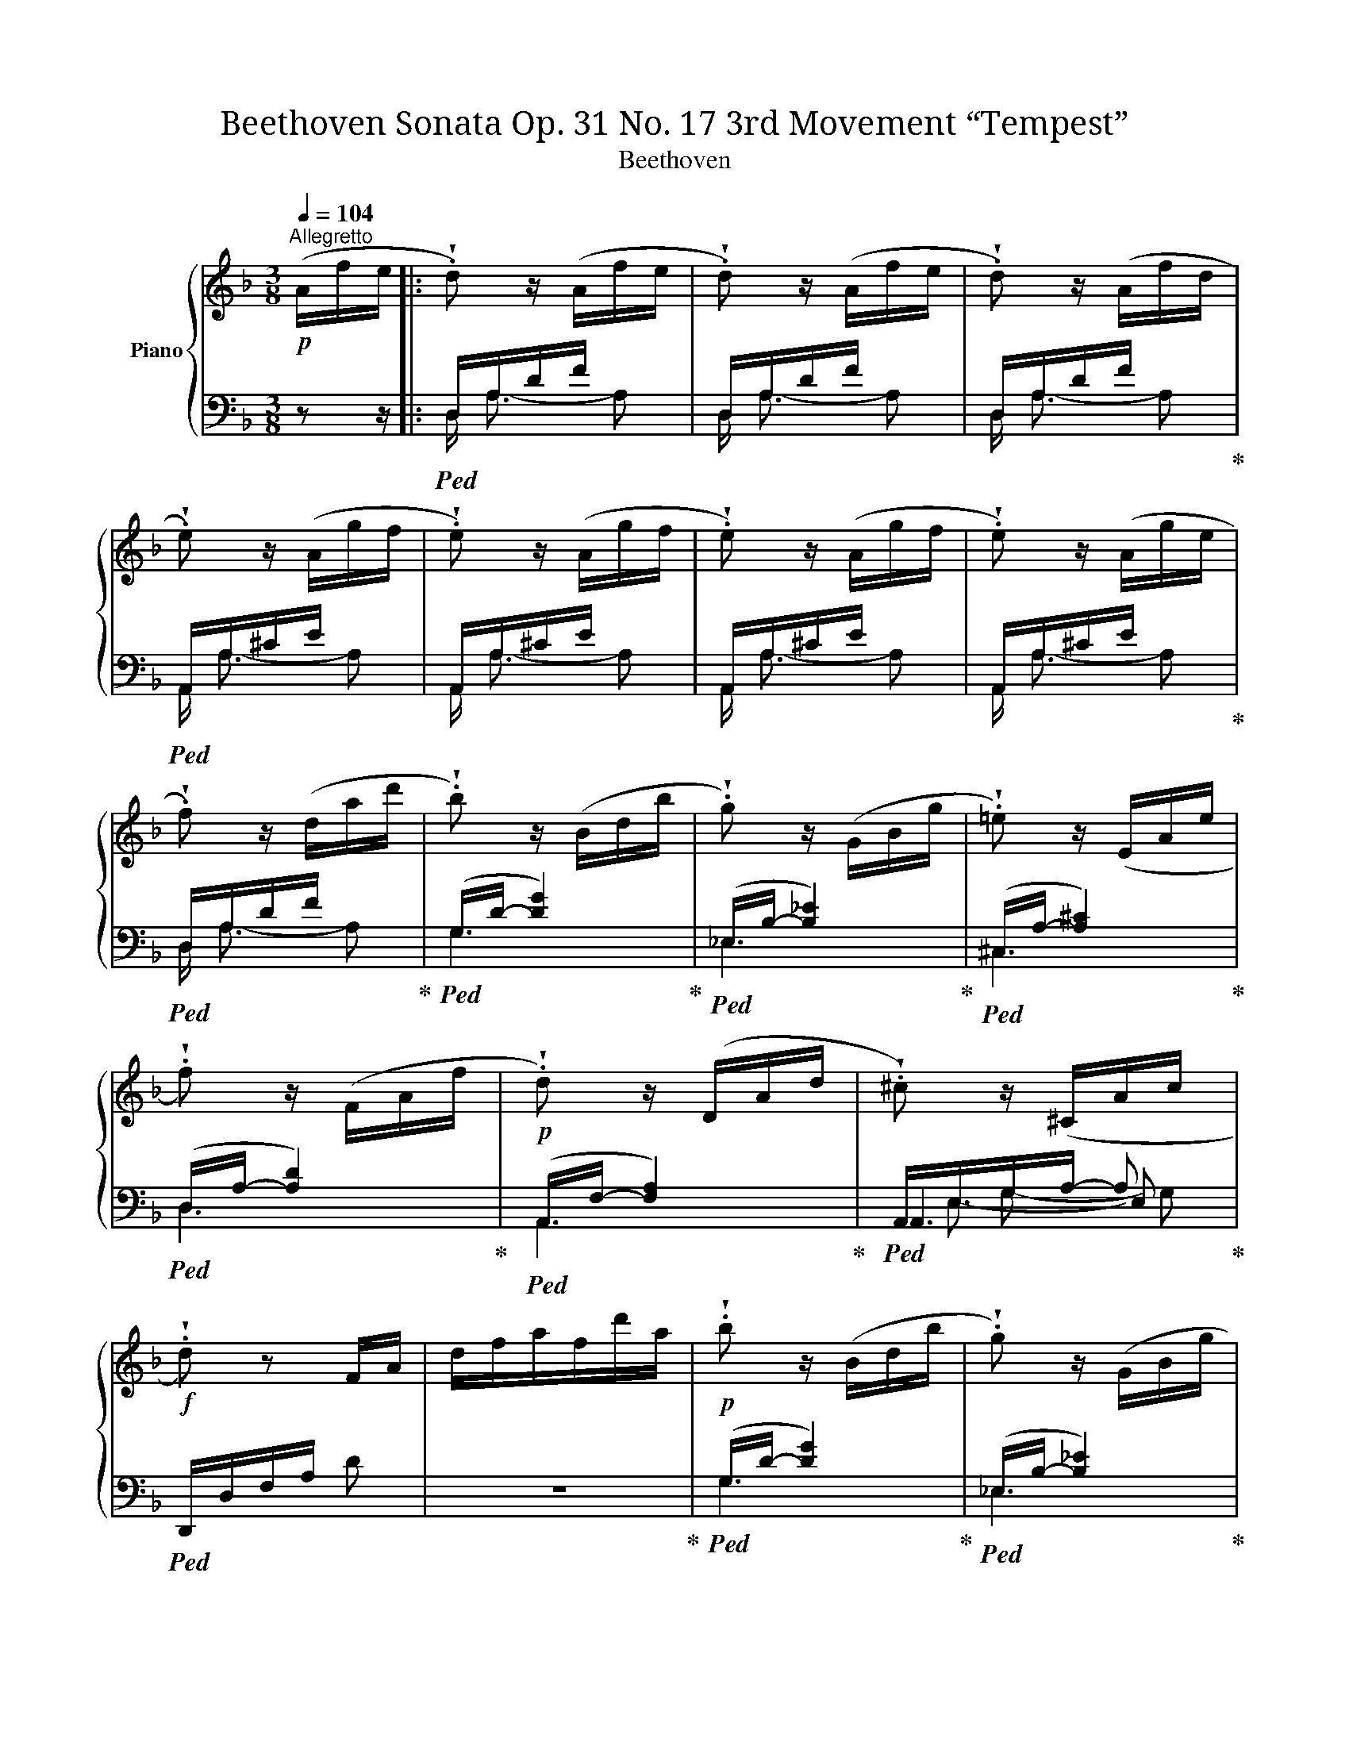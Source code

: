 X:1
T:Beethoven Sonata Op. 31 No. 17 3rd Movement “Tempest” 
T:Beethoven 
%%score { ( 1 6 ) | ( 2 3 4 5 ) }
L:1/8
Q:1/4=104
M:3/8
K:F
V:1 treble nm="Piano"
V:6 treble 
V:2 bass 
V:3 bass 
V:4 bass 
V:5 bass 
V:1
!p!"^Allegretto" (A/f/e/ |: !wedge!.d) z/ (A/f/e/ | !wedge!.d) z/ (A/f/e/ | !wedge!.d) z/ (A/f/d/ | %4
 !wedge!.e) z/ (A/g/f/ | !wedge!.e) z/ (A/g/f/ | !wedge!.e) z/ (A/g/f/ | !wedge!.e) z/ (A/g/e/ | %8
 !wedge!.f) z/ (d/a/d'/ | !wedge!.b) z/ (B/d/b/ | !wedge!.g) z/ (G/B/g/ | !wedge!.=e) z/ (E/A/e/ | %12
 !wedge!.f) z/ (F/A/f/ |!p! !wedge!.d) z/ (D/A/d/ | !wedge!.^c) z/ (^C/A/c/ | %15
!f! !wedge!.d) z F/A/ | d/f/a/f/d'/a/ |!p! !wedge!.b z/ (B/d/b/ | !wedge!.g) z/ (G/B/g/ | %19
 !wedge!.=e) z/ (E/A/e/ | !wedge!.f) z/ (F/A/f/ |!p! !wedge!.d) z/ (D/A/d/ | %22
 !wedge!.^c) z/ (^C/A/c/ |!f! !wedge!.d/) z/4 A/4 (a2 |!>(! ^g/=g/^f/=f/e/!>)!_e/ | %25
!p! !wedge!.d) z/ (D/A/d/ | !wedge!.^c) z/ (^C/A/c/ |!f! !wedge!.d/) z/4 d/4 (d'2 | %28
!>(! ^c'/=c'/=b/_b/a/!>)!^g/ |!p! !wedge!.a) z/ (D/A/d/ | !wedge!.^c) z/!f! (c/a/^c'/ | %31
 !wedge!.d'/)[I:staff +1] (D,/F,/A,/ !wedge!.D) |[I:staff -1] x3 | x3 | %34
[I:staff +1] D,/F,/=B,/D/[I:staff -1]F/=B/ | C/c/E/e/G/g/ | c/c'/e/e'/c/c'/ | G/g/E/e/G/g/ | %38
 E/e/C/c/ z | x3 | x3 | x3 |[I:staff +1] [D,A,]/D/[D,A,]/D/[^D,A,]/^D/ | %43
 [^G,E]!f![I:staff -1] (Pfe) | (Pfe) (Pf | e) (Pfe) | (Pfe) (Pf | e) f2- | f!wedge!.e!wedge!.d | %49
!p! (Pc=B)!wedge!.A | !wedge!.^G!wedge!.A!wedge!.=B | !wedge!.A!f! f/f'/e/e'/ | f/f'/e/e'/f/f'/ | %53
 e/e'/f/f'/e/e'/ | f/f'/e/e'/f/f'/ | !wedge!.[ee'] [ff']2- | [ff']!wedge!.[ee']!wedge!.[dd'] | %57
!p! !wedge!.[cc']!wedge!.[=B=b]!wedge!.[Aa] | !wedge!.[^G^g]!wedge!.[Aa]!wedge!.[=B=b] | %59
 ([Aa][ff'])!wedge!.[ff'] | !wedge!.[ff']!wedge!.[ee']!wedge!.[dd'] | %61
 !wedge!.[cc']!wedge!.[=B=b]!wedge!.[Aa] | !wedge!.[^G^g]!wedge!.[Aa]!wedge!.[=B=b] | %63
!f! ([Aa][ff'])!wedge!.[ff'] | !wedge!.[ff']!wedge!.[ee']!wedge!.[dd'] | %65
 !wedge!.[cc']!wedge!.[=B=b]!wedge!.[Aa] | !wedge!.[^G^g]!wedge!.[Aa]!wedge!.[=B=b] | %67
!p! !wedge!.[Aa] z (A/a/ | !wedge!.c) z (c/c'/ | e) z (e/e'/ | !wedge!.c) z (c/c'/) | z a2- | %72
 (a=b)!wedge!.^g |!p! [Aa] z/ (A/a/A/ | !wedge!.c) z/ (c/c'/c/ | !wedge!.e) z/ (e/e'/e/ | %76
 !wedge!.c) z/ (c/c'/c/) | z a2- | (a=b)!wedge!.^g |!<(! ([Aa][=B=b]!<)![^c^c'] | %80
!>(! [dd'][=c=c']!>)![=B=b]) | ([cc'][^G^g][Aa]) | ([=B=b][^F^f][^G^g]) | %83
!<(! A/a/=B/=b/^c/!<)!^c'/ |!>(! d/d'/=c/=c'/=B/!>)!=b/ | c/c'/^G/^g/A/a/ | =B/=b/^F/^f/^G/^g/ | %87
 A/a/^G/A/a/A/ | ^G/A/a/A/G/A/ | a/A/^G/A/a/A/ | ^G/A/a/A/G/A/ |!p! _B/A/B/A/B/A/ | B/A/B/A/B/A/ | %93
 (B/A/B/A/^c/A/ | d/A/e/A/f/e/ :|!p! !wedge!._e) z/ (e/a/b/ | !wedge!.c') z/ (_e/a/b/ | %97
 !wedge!.c') z/ (_e/a/b/ | !wedge!.c') z/ (d/c'/a/ |!f! !wedge!.b)[K:bass] z/ (B,,/D,/G,/ | %100
 !wedge!.B,)[K:treble] z/ (B,/D/G/ | !wedge!.B) z/ (B/d/g/ | !wedge!.b) z/ (f/=b/c'/ | %103
!p! !wedge!.d') z/ (f/=b/c'/ | !wedge!.d') z/ (f/=b/c'/ | !wedge!.d') z/ (f/=b/c'/ | %106
 !wedge!.d') z/ (e/d'/=b/ |!f! !wedge!.c')[K:bass] z/ (C,/E,/A,/ | %108
 !wedge!.C)[K:treble] z/ (C/E/A/ | !wedge!.c) z/ (c/e/a/ | !wedge!.c') z z | %111
 z/ (B,/E/G/!wedge!.B) | z/ (^C/G/B/!wedge!.^c) | z/ (B/^c/e/!wedge!.g) | z/ (e/b/a/) z | %115
 z/ (D/F/A/!wedge!.d) | z/ (F/A/d/!wedge!.f) | z/ (A/d/f/!wedge!.a) | z z/ (_a/d/_e/ | %119
 !wedge!.f) z/ (f/=B/c/ | !wedge!.d) z/ (d/F/G/ | !wedge!._A) z/ (A/D/_E/ | !wedge!.F) z/ (g/c/d/ | %123
 !wedge!._e) z/ (e/G/=B/ | !wedge!.c) z/ (c/_E/F/ | !wedge!.G) z/ (G/C/D/ | _E/C/G,/) z/ z | %127
 z/ (_G,/C/_E/!wedge!._G) | z/ (A,/_E/_G/!wedge!.A) | z/ (_G/A/c/!wedge!._e) | z/ (c/_g/f/) z | %131
 z/ (_D/F/B/!wedge!._d) | z/ (F/B/_d/!wedge!.f) | z/ (B/_d/f/!wedge!.b) | z z/ (f'/b/c'/ | %135
 !wedge!._d') z/ (d'/_g/_a/ | !wedge!.b) z/ (b/_d/f/ | !wedge!._g) z/ (g/B/c/ | %138
 !wedge!._d) z/ (f'/b/c'/ | !wedge!._d') z/ (d'/f/=a/ | !wedge!.b) z/ (b/_d/_e/ | %141
 !wedge!.f) z/ (f/B/c/ | !wedge!._d) z/ (_d'/b/c'/ | !wedge!._d') z/ (_d/B/c/ | %144
 !wedge!._d) z/ (_d'/b/c'/ | !wedge!._d') z/ (_d/B/c/ | _d) z/!f! (c'/_a/b/ | %147
 !wedge!.c') z/ (c/_A/B/ | !wedge!.c) z/!ff! (_e'/c'/_d'/ | !wedge!._e') z/ (_e/c/_d/ | %150
 !wedge!._e) z/!p! (F/_d/c/ | !wedge!.B) z/ (F/_d/c/ | !wedge!.B) z/ (F/_d/c/ | %153
 !wedge!.B) z/ (F/_d/B/ | !wedge!.c) z/ (F/_e/_d/ | !wedge!.c) z/ (F/_e/_d/ | %156
 !wedge!.c) z/ (F/_e/_d/ | !wedge!.c) z/ (F/_e/c/ | !wedge!._d) z/ (F/d/f/) | z z/ (F/_d/f/) | %160
 z z/ (F/_d/f/) | z z/ (_G/_d/_g/) | z z/ (_G/_d/_g/) | z z/ (=G/_d/=g/) | z z/ (G/_d/g/) | %165
 z z/ (^G/=d/^g/) | z z/ (^G/d/^g/) | z z/ (^G/d/^g/) | z z/ (^G/d/^g/ | a) z (a | ^g) z (g | %171
 a) z (a | ^g) z (g |!p! a) x2 | !wedge!_B z/ (B/^c/e/ | !wedge!.G) z/ (B/A/G/ | %176
 !wedge!.F) z/ (F/E/D/ | !wedge!.^C) z/ (^c/e/g/ | !wedge!.B) z/ (B/^c/e/ | !wedge!.G) z/ (B/A/G/ | %180
 !wedge!.F) z/ (F/E/D/) | !wedge!.^f z/ (f/a/=c'/ | !wedge!._e) z/ (e/^f/a/ | %183
 !wedge!.c) z/ (_e/d/c/ | !wedge!.B) z/ (B/A/G/ | !wedge!.^F) z/ (^f/a/c'/ | _e) z/ (e/^f/a/ | %187
 !wedge!.c) z/ (_e/d/c/ | !wedge!.B) z/ (B/A/G/ | !wedge!.b) z/ (b/a/g/ | !wedge!.=f) z/ (f/=e/d/ | %191
 !wedge!._e) z/ (e/d/c/ | !wedge!.B) z/ (B/A/G/ | !wedge!.b) z/ (b/a/g/ | !wedge!.=f) z/ (f/=e/d/ | %195
 !wedge!.b) z/ (b/a/g/ | !wedge!.f) z/ (f/e/d/ | !wedge!.b) z/ (b/a/g/ | !wedge!.f) z/ (f/e/d/) | %199
!f! (b/g/^f/g/b/g/ | ^f/g/b/g/f/g/) | (^d/e/g/e/d/e/ | g/e/^d/e/g/e/) | (^B/^c/e/c/B/c/ | %204
 e/^c/^B/c/e/c/) | (A/_B/^c/B/A/B/ | ^c/B/A/B/c/B/) | (^F/G/B/G/F/G/ | B/G/^F/G/B/G/) | %209
 (^F/G/B/G/F/G/ | B/G/^F/G/B/G/) |!p! (^F/G/B/G/F/G/ | B/^c/B/G/^F/G/ | B/^c/e/!pp!G/^F/G/ | %214
 B/^c/e/A/=f/e/ |!p! !wedge!.d) z/ (A/f/e/ | !wedge!.d) z/ (A/f/e/ | !wedge!.d) z/ (A/f/d/ | %218
 !wedge!.e) z/ (A/g/f/ | !wedge!.e) z/ (A/g/f/ | !wedge!.e) z/ (A/g/f/ | !wedge!.e) z/ (A/g/e/ | %222
 !wedge!.f) z/ (d/a/d'/ | !wedge!.b) z/ (B/d/b/ | !wedge!.g) z/ (G/B/g/ | !wedge!.=e) z/ (E/A/e/ | %226
 !wedge!.f) z/ (F/A/f/ |!p! !wedge!.d) z/ (D/A/d/ | !wedge!.^c) z/ (^C/A/c/ | %229
!f! !wedge!.d) z F/A/ | d/f/a/f/d'/a/ |!p! !wedge!.b z/ (B/d/b/ | !wedge!.g) z/ (G/B/g/ | %233
 !wedge!._e) z/ (_E/G/e/ | !wedge!.c) z/ (C/F/c/ |!p! !wedge!.d) z/ (D/F/d/ | %236
 !wedge!._e) z/ (_E/G/e/ | !wedge!.c) z/!f! (C/A/c/ | !wedge!.f) z/ (F/B/f/ | %239
!p! !wedge!.d) z/ (D/B/d/ | !wedge!._e) z/ (_E/G/e/ | !wedge!.c) z/ (C/A/c/ | !wedge!.B) z z | %243
!f! z/[I:staff +1] B,,/_D,/F,/ !wedge!.B, |[I:staff -1] z/[I:staff +1] B,,/_D,/F,/ !wedge!.B, | %245
[I:staff -1] z/[I:staff +1] B,,/_D,/F,/ !wedge!.B, | G,,/B,,/=E,/G,/B,/[I:staff -1]E/ | %247
[I:staff +1] F,/[I:staff -1]F/[I:staff +1]_A,/[I:staff -1]_A/[I:staff +1]C/[I:staff -1]c/ | %248
 F/f/_A/_a/F/f/ | C/c/_A,/_A/C/c/ | _A,/_A/F,/F/ z | %251
 z/[I:staff +1] (F,/_A,/C/[I:staff -1] !wedge!.F) | %252
 z/[I:staff +1] (F,/_A,/C/[I:staff -1] !wedge!.F) | %253
 z/[I:staff +1] (F,/_A,/C/[I:staff -1] !wedge!.F) |[I:staff +1] D,/F,/=B,/D/[I:staff -1]F/=B/ | %255
 C/c/_E/_e/G/g/ | c/c'/_e/_e'/c/c'/ | G/g/_E/_e/G/g/ | _E/_e/C/c/ z | %259
 z/[I:staff +1] (C,/_E,/G,/ !wedge!.C) |[I:staff -1] z/[I:staff +1] (C,/_E,/G,/ !wedge!.C) | %261
[I:staff -1] z/[I:staff +1] (C,/_E,/G,/ !wedge!.C) | A,,/C,/^F,/A,/[I:staff -1]C/^F/ | %263
!f![I:staff +1] G,/[I:staff -1]G/[I:staff +1]_B,/[I:staff -1]_B/D/d/ | G/g/B/b/G/g/ | %265
 D/d/B,/B/D/d/ | B,/B/G,/G/ z | z/[I:staff +1] (D,/G,/B,/ !wedge!.D) | %268
[I:staff -1] z/[I:staff +1] (D,/G,/B,/ !wedge!.D) | %269
[I:staff -1] z/[I:staff +1] (D,/G,/B,/ !wedge!.D) | [D,^G,]/D/[D,G,]/D/[D,G,]/D/ | %271
 [E,A,^C]!f![I:staff -1] (PBA) | (PBA) (PB | A) (PBA) | (PBA) (PB | A) B2- | B!wedge!.A!wedge!.G | %277
!p! (PFE)!wedge!.D | !wedge!.^C!wedge!.D!wedge!.E | D!f! B/b/A/a/ | B/b/A/a/B/b/ | A/a/B/b/A/a/ | %282
 B/b/A/a/B/b/ | [Aa] [Bb]2- | [Bb]!wedge!.[Aa]!wedge!.[Gg] | %285
!p! !wedge!.[Ff]!wedge!.[Ee]!wedge!.[Dd] | !wedge!.[^C^c]!wedge!.[Dd]!wedge!.[Ee] | %287
 ([Dd][Bb])!wedge!.[Bb] | !wedge!.[Bb]!wedge!.[Aa]!wedge!.[Gg] | %289
 !wedge!.[Ff]!wedge!.[=E=e]!wedge!.[Dd] | !wedge!.[^C^c]!wedge!.[Dd]!wedge!.[Ee] | %291
!f! ([Dd][Bb])!wedge!.[Bb] | !wedge!.[Bb]!wedge!.[Aa]!wedge!.[Gg] | %293
 !wedge!.[Ff]!wedge!.[Ee]!wedge!.[Dd] | !wedge!.[^C^c]!wedge!.[Dd]!wedge!.[Ee] |!p! [Dd] z (D/d/ | %296
 !wedge!.F) z (F/f/ | !wedge!.A) z (A/a/ | !wedge!.F) z (F/f/) | z d2- | de^c | %301
!p! [Dd] z/ (D/d/D/ | !wedge!.F) z/ (F/f/F/ | !wedge!.A) z/ (A/a/A/ | !wedge!F) z/ (F/f/F/) | %305
 z d2- | de^c |!<(! [Dd] e!<)!^f |!>(! g=f!>)!e | [fd'][^c^c'][dd'] | [ee'][=B=b][^c^c'] | %311
 d/d'/e/d'/^f/d'/ | g/d'/=f/d'/e/d'/ | f/d'/^c/^c'/d/d'/ | e/e'/=B/=b/^c/^c'/ | d/d'/^c/d/d'/d/ | %316
 ^c/d/d'/d/c/d/ | d'/d/^c/d/d'/d/ | ^c/d/d'/d/c/d/ |!p! _e/d/e/d/e/d/ | _e/d/e/d/e/d/ | %321
 _e/d/e/d/e/d/ | _e/d/e/(e/a/_b/ | !wedge!.c') z/ (_e/a/b/ | !wedge!.c') z/ (_e/a/b/ | %325
 !wedge!.c') z/ (_e/a/b/ | !wedge!.c') z/ (d/c'/a/ | !wedge!.b) z/ (G/B/d/) | z z/ (G/B/^c/) | %329
 z z/ (G/B/d/) | z z/ (G/B/e/) | z z/!p! (=f/=b/^c'/ | !wedge!.d') z/ (f/=b/^c'/ | %333
 !wedge!.d') z/ (f/=b/^c'/ | !wedge!.d') z/ (e/d'/=b/ | !wedge!.^c') z/ (A/^c/e/) | %336
 z z/ (A/^c/^d/) | z z/ (A/^c/e/) | z z/ (A/^c/^f/) | z z/ (A/^c/g/) | z z/ (A/^c/^f/) | %341
 z z/ (A/^c/g/) | z z/ (A/^c/=f/) | z z/ (A/^c/e/) | z z/ (A/^c/^d/) | z z/ (A/^c/e/) | %346
 z z/ (A/^c/^f/) | z z/ (A/^c/g/) | z z/ (A/^c/g/) | z z/!pp! (A/^c/g/) | z z/!ff! (A/=f/e/ | %351
 d) z/ (A/f/e/ | d) z/ (A/f/e/ | d) z/ (A/f/d/ | e) z/ (A/g/f/ | e) z/ (A/g/f/ | e) z/ (A/g/f/ | %357
 e) z/ (A/g/e/ | f) z/!p! (d/a/d'/ | !wedge!.b) z/ (B/d/b/ | !wedge!.g) z/ (G/B/g/ | %361
 !wedge!.=e) z/ (E/A/e/ | !wedge!.f) z/ (F/A/f/ |!p! !wedge!.d) z/ D/A/d/ | !wedge!^c z/ ^C/A/c/ | %365
!f! !wedge!.d z F/A/ | d/f/a/f/d'/a/ |!p! !wedge!.b z/ (B/d/b/ | !wedge!.g) z/ (G/B/g/ | %369
 !wedge!.=e) z/ (E/A/e/ | !wedge!.f) z/ (F/A/f/ |!p! !wedge!.d) z/ D/A/d/ | !wedge!^c z/ ^C/A/c/ | %373
!f! !wedge!.d/ z/4 A/4 (a2 |!>(! ^g/=g/^f/=f/e/!>)!_e/ |!p! !wedge!.d) z/ D/A/d/ | %376
 !wedge!^c z/ ^C/A/c/ |!f! !wedge!.d/ z/4 d/4 (d'2 |!>(! ^c'/=c'/=b/_b/a/!>)!^g/ | %379
!p! !wedge!.a) z/ D/A/d/ | !wedge!^c z/ ^C/A/c/ | !wedge!.d/ z/4 d/4!ff! f'2- | %382
 (f'/e'/_e'/d'/^c'/=c'/ | (3=b/_b/a/(3^g/=g/^f/=f/4=e/4_e/4d/4) | x z x |!p! !wedge!.d z/ (A/f/d/ | %386
 !wedge!.^c) z/ (A/e/c/ | !wedge!.d) z/ (a/f'/d'/ | !wedge!.^c') z/ (a/e'/c'/ | %389
 !wedge!.d') z/ (A/f/d/ | ^c) z/ (A/e/c/ | !wedge!.d) z/ (a/f'/d'/ | !wedge!.^c') z/ (a/e'/c'/ | %393
 !wedge!.d') z/ (f'/a/d'/ | !wedge!.f) z/ (d'/f/a/ | !wedge!.d) z/ (a/d/f/ | %396
 !wedge!.A) z/ (f/A/d/ |!p! !wedge!.F/)d/A/F/D/A,/ | %398
[I:staff +1] F,/D/A,/F,/(3D,/[I:staff -1] z/ z/ |[Q:1/4=20]"^20" z (1:2:1z/ |] %400
V:2
 z z/ |:!ped! D,/A,/D/F/ x | D,/A,/D/F/ x | D,/A,/D/F/ x!ped-up! |!ped! A,,/A,/^C/E/ x | %5
 A,,/A,/^C/E/ x | A,,/A,/^C/E/ x | A,,/A,/^C/E/ x!ped-up! |!ped! D,/A,/D/F/ x!ped-up! | %9
!ped! (G,/D/- [DG]2)!ped-up! |!ped! (_E,/B,/- [B,_E]2)!ped-up! |!ped! (^C,/A,/- [A,^C]2)!ped-up! | %12
!ped! (D,/A,/- [A,D]2)!ped-up! |!ped! (A,,/F,/- [F,A,]2)!ped-up! |!ped! A,,/E,/G,/A,/- A,!ped-up! | %15
!ped! D,,/D,/F,/A,/ D | z3!ped-up! |!ped! (G,/D/- [DG]2)!ped-up! | %18
!ped! (_E,/B,/- [B,_E]2)!ped-up! |!ped! (^C,/A,/- [A,^C]2)!ped-up! | %20
!ped! (D,/A,/- [A,D]2)!ped-up! |!ped! (A,,/F,/- [F,A,]2)!ped-up! |!ped! A,,/E,/G,/A,/- A,!ped-up! | %23
!ped! D,/F,/A,/D/ z | z3!ped-up! |!ped! (A,,/F,/- [F,A,]2)!ped-up! | %26
!ped! A,,/E,/G,/A,/- A,!ped-up! |!ped! D,/F,/A,/D/ z | z3!ped-up! | %29
!ped! (A,,/F,/- [F,A,]2)!ped-up! |!ped! (A,,/E,/G,/)!ped-up!!f! (A,,,/F,,/E,,/ | %31
 D,,) z/ (A,,,/F,,/E,,/ | D,,) z/ (A,,,/F,,/E,,/ | D,,) z/ (A,,,/F,,/D,,/ | %34
!ped! [G,,,G,,]3)!ped-up! |!ped! !wedge!.[C,,C,]!wedge!.E,!wedge!.G, | %36
 !wedge!.C!wedge!.E!wedge!.C | !wedge!.G,!wedge!.E,!wedge!.G, | %38
 !wedge!.E,!ped-up! !wedge!.C,/ (G,,,/E,,/D,,/ | C,,) z/ (G,,,/E,,/D,,/ | C,,) z/ (G,,,/E,,/D,,/ | %41
 C,,) z/ (G,,,/E,,/C,,/) | [F,,,F,,]3 | [E,,E,]!ped! [=B,=D]/E/^G,/E/ | [=B,D]/E/^G,/E/[B,D]/E/ | %45
 ^G,/E/[=B,D]/E/G,/E/ | [=B,D]/E/^G,/E/[B,D]/E/ | ^G,/E/[=B,D]/E/G,/E/ | %48
 [=B,D]/E/^G,/E/[B,D]/E/!ped-up! |!ped! A,/E/C/E/A,/E/!ped-up! |!ped! E,/D/=B,/D/E,/D/!ped-up! | %51
 [A,C]/E/!ped![=B,D]/E/^G,/E/ | [=B,D]/E/^G,/E/[B,D]/E/ | ^G,/E/[=B,D]/E/G,/E/ | %54
 [=B,D]/E/^G,/E/[B,D]/E/ | ^G,/E/[=B,D]/E/G,/E/ | [=B,D]/E/^G,/E/[B,D]/E/!ped-up! | %57
!ped! A,/E/C/E/A,/E/!ped-up! |!ped! E,/D/=B,/D/E,/D/!ped-up! |!ped! F,/C/A,/C/F,/C/!ped-up! | %60
!ped! D,/_B,/F,/B,/D,/B,/!ped-up! |!ped! E,/C/A,/C/E,/C/!ped-up! | %62
!ped! D,/=B,/E,/B,/D,/B,/!ped-up! | C,/A,/=B,,/A,/C,/A,/ | D,/[A,=B,]/C,/[A,B,]/D,/[A,B,]/ | %65
 E,/[A,C]/^D,/[A,C]/E,/[A,C]/ | E,/[=B,=D]/E,/[A,C]/E,/[^G,B,]/ |!ped! A,,/ C/A,/C/E,/C/ | %68
 A,,/ C/A,/C/E,/C/ | A,,/ C/A,/C/E,/C/ | A,,/ C/A,/C/E,/C/!ped-up! | %71
!ped! E,,/ C/A,/C/E,/C/!ped-up! |!ped! E,,/ D/=B,/D/E,/D/!ped-up! |!ped! A,,/ C/A,/C/E,/C/ | %74
 A,,/ C/A,/C/E,/C/ | A,,/ C/A,/C/E,/C/ | A,,/ C/A,/C/E,/C/!ped-up! | %77
!ped! E,,/ C/A,/C/E,/C/!ped-up! |!ped! E,,/ D/=B,/D/E,/D/!ped-up! | A,,/ A,/^G,/A,/=G,/A,/ | %80
 F,/A,/E,/A,/^D,/A,/ | E,/A,/=B,/E,/C/E,/ | D/E,/C/E,/=B,/E,/ | A,,/ A,/^G,/A,/=G,/A,/ | %84
 F,/A,/E,/A,/^D,/A,/ | E,/A,/F/E,/E/E,/ | D/E,/C/E,/=B,/E,/ | A,,/A,/^G,/A,/A,,/A,/ | %88
 ^G,/A,/A,,/A,/G,/A,/ | A,,/A,/^G,/A,/A,,/A,/ | ^G,/A,/A,,/A,/G,/A,/ | [^CE=G] z z | z3 | z3 | %94
 z3 :|[K:treble]!ped! (^F/A/=c/) z/ z | (^F/A/c/) z/ z | (^F/A/c/) z/ z | (^F/A/c/) z/ z!ped-up! | %99
[K:bass]!ped! G,,,/B,,,/D,,/G,,/- G,, | G,,/B,,/D,/G,/- G, |[K:treble] G,/B,/D/G/- G | %102
 (G/B/d/!ped-up!c/=B/A/) |!ped! (^G/=B/d/) z/ z | (^G/=B/d/) z/ z | (^G/=B/d/) z/ z | %106
 (^G/=B/d/) z/ z!ped-up! |[K:bass]!ped! A,,,/C,,/E,,/A,,/- A,, | A,,/C,/E,/A,/- A, | %109
[K:treble] A,/C/E/A/- A- | A/!ped-up![K:bass] (A,,/_B,,/G,,/E,/D,/ | %111
!ped! !wedge!.^C,) z/ (C,/!ped-up!G,/F,/ |!ped! !wedge!.E,) z/ (E,/!ped-up!B,/A,/ | %113
!ped! !wedge!.G,) z/ (G,/!ped-up!E/D/ |!ped! !wedge!.^C) z/ (F,,/!ped-up!A,,/G,,/ | %115
!ped! !wedge!F,,) z/ (F,,/!ped-up!F,/E,/ |!ped! !wedge!.D,) z/ (D,/!ped-up!A,/G,/ | %117
!ped! !wedge!.F,)[K:treble] z/ (F,/!ped-up!F/E/ |!ped! D/F/_A/) z/ z!ped-up! | %119
[K:bass]!ped! z/ D,,/F,,/_A,,/=B,,!ped-up! |!ped! z/ (F,,/_A,,/=B,,/!wedge!.D,)!ped-up! | %121
!ped! z/ (=B,,/D,/F,/!wedge!._A,)!ped-up! | z/ _A,/G,/F,/_E,/D,/ | %123
!ped! C,/(_E,,/G,,/C,/) z!ped-up! |!ped! z/ (G,,/C,/_E,/) z!ped-up! | %125
!ped! z/ (C,/_E,/G,/) z!ped-up! |!ped! z z/ (C,,/C,/_B,,/!ped-up! | %127
!ped! !wedge!.=A,,) z/ (A,,/!ped-up!_E,/_D,/ |!ped! !wedge!.C,) z/ (C,/!ped-up!_G,/F,/ | %129
!ped! !wedge!._E,) z/ (E,/!ped-up!C/_B,/ |!ped! !wedge!A,) z/ (_D,,/!ped-up!_D,/C,/ | %131
!ped! !wedge!.B,,) z/ (B,,/!ped-up!F,/_E,/ |!ped! !wedge!._D,) z/ (D,/!ped-up!_D/C/ | %133
!ped! !wedge!.B,)[K:treble] z/ (B,/!ped-up!F/_E/ |!ped! _D/F/B/) z/ z!ped-up! | %135
[K:bass]!ped! z/ (_E,,/_G,,/B,,/) z | z/ _G,,/B,,/_E,/ z | z/ (B,,/_E,/_G,/) z | %138
 z/ (_E,/_G,/B,/) z!ped-up! |!ped! z/ F,,/B,,/_D,/ z | z/ (B,,/_D,/F,/) z | z/ (_D,/F,/B,/) z | %142
 z/ (F,/B,/_D/) z!ped-up! |!ped! z/ (_G,,/B,,/_D,/) z | z/ (_G,/B,/_D/) z!ped-up! | %145
!ped! z/ (=G,,/B,,/_E,/) z | z/ (=G,/B,/_E/) z!ped-up! |!ped! z/ (_A,,/C,/_E,/) z | %148
 z/ (_A,/C/_E/) z!ped-up! |!ped! z/ (=A,,/C,/F,/) z | z/ (=A,/C/)!ped-up! z/ z | %151
!p!!ped! B,,/F,/B,/_D/ x | B,,/F,/B,/_D/ x | B,,/F,/B,/_D/ x!ped-up! |!ped! F,,/F,/A,/C/ x | %155
 F,,/F,/A,/C/ x | F,,/F,/A,/C/ x | F,,/F,/A,/C/ x!ped-up! |!ped! B,,/F,/B,/_D/ x | %159
 B,,/F,/B,/_D/ x | B,,/F,/B,/_D/ x!ped-up! |!ped! B,,/_G,/B,/_D/ x | B,,/_G,/B,/_D/ x!ped-up! | %163
!ped! B,,/=G,/_D/=E/ x | B,,/=G,/_D/E/ x!ped-up! |!ped! B,,/^G,/=D/E/ x | B,,/^G,/D/E/ x | %167
 B,,/^G,/D/F/ x | B,,/^G,/D/F/ x!ped-up! |!ped! A,,/A,/^C/E/ x!ped-up! | %170
!ped! D,/A,/D/F/ x!ped-up! |!ped! A,,/A,/^C/E/ x!ped-up! |!ped! D,/A,/D/F/ x!ped-up! | %173
!ped! A,,/A,/^C/E/- E!ped-up! |!ped! (G,/A,/- [A,E]2)!ped-up! |!ped! (^C,/E,/- [E,A,]2)!ped-up! | %176
!ped! (D,/F,/- [F,A,]2)!ped-up! |!ped! A,,/A,/^C/E/- E!ped-up! |!ped! (G,/A,/- [A,E]2)!ped-up! | %179
!ped! (^C,/E,/- [E,A,]2)!ped-up! |!ped! (D,/F,/- [F,A,]2)!ped-up! | %181
!ped! D,/[K:treble] D/^F/A/- A!ped-up! |!ped! (C/D/- [DA]2)!ped-up! | %183
[K:bass]!ped! (F,/A,/- [A,_E]2)!ped-up! |!ped! (G,/B,/- [B,D]2)!ped-up! | %185
!ped! D,/[K:treble] D/^F/A/- A!ped-up! |!ped! (C/D/- [DA]2)!ped-up! | %187
[K:bass]!ped! (F,/A,/- [A,D]2)!ped-up! |!ped! (G,/B,/- [B,D]2)!ped-up! | %189
!ped! (C,/=E,/- [E,A,]2)!ped-up! |!ped! (D,/=F,/- [F,A,]2)!ped-up! | %191
!ped! (F,/A,/- [A,D]2)!ped-up! |!ped! (G,/B,/- [B,D]2)!ped-up! |!ped! (C,/=E,/- [E,A,]2)!ped-up! | %194
!ped! (D,/=F,/- [F,A,]2)!ped-up! |!ped! (C,/E,/- [E,A,]2)!ped-up! | %196
!ped! (D,/F,/- [F,A,]2)!ped-up! |!ped! (C,/E,/- [E,A,]2)!ped-up! |!ped! (D,/F,/- [F,A,]2)!ped-up! | %199
!ped! [A,,^C,E,G,] z z | z3 | z3 | z3 | z3 | z3 | z3 | z3 | z3 | z3 | z3 | z3!ped-up! |!ped! z3 | %212
 z3 | z3 | z3!ped-up! |!ped! D,/A,/D/F/ x | D,/A,/D/F/ x | D,/A,/D/F/ x!ped-up! | %218
!ped! A,,/A,/^C/E/ x | A,,/A,/^C/E/ x | A,,/A,/^C/E/ x | A,,/A,/^C/E/ x!ped-up! | %222
!ped! D,/A,/D/F/ x!ped-up! |!ped! (G,/D/- [DG]2)!ped-up! |!ped! (_E,/B,/- [B,_E]2)!ped-up! | %225
!ped! (^C,/A,/- [A,^C]2)!ped-up! |!ped! (D,/A,/- [A,D]2)!ped-up! | %227
!ped! (A,,/F,/- [F,A,]2)!ped-up! |!ped! A,,/E,/G,/A,/- A,!ped-up! |!ped! D,,/D,/F,/A,/ D | %230
 z3!ped-up! |!ped! (G,/D/- [DG]2)!ped-up! |!ped! (E,/B,/- [B,_E]2)!ped-up! | %233
!ped! (C,/G,/- [G,C]2)!ped-up! |!ped! (A,,/F,/- [F,A,]2)!ped-up! | %235
!ped! (B,,/F,/- [F,B,]2)!ped-up! |!ped! (E,,/C,/- [C,_E,]2)!ped-up! | %237
!ped! (F,,/C,/- [C,F,]2)!ped-up! |!ped! (D,,/B,,/- [B,,D,]2)!ped-up! | %239
!ped! (G,,/B,,/- [B,,G,]2)!ped-up! |!ped! (E,,/C,/- [C,_E,]2)!ped-up! | %241
!ped! (F,,/C,/- [C,F,]2)!ped-up! |!ped! (B,,,/F,,/B,,/)!ped-up!(F,,,/_D,,/C,,/ | %243
 !wedge!.B,,,) z/ (F,,,/_D,,/C,,/ | !wedge!.B,,,) z/ (F,,,/_D,,/C,,/ | %245
 !wedge!.B,,,) z/ (F,,,/_D,,/B,,,/ |!ped! C,,3)!ped-up! | %247
!ped! !wedge!.[F,,,F,,]!wedge!._A,,!wedge!.C, | !wedge!.F,!wedge!._A,!wedge!.F, | %249
 !wedge!.C,!wedge!._A,,!wedge!.C, | !wedge!._A,,!ped-up! F,,/ (C,,/A,,/G,,/ | %251
 !wedge!.F,,) z/ (C,,/_A,,/G,,/ | !wedge!.F,,) z/ (C,,/_A,,/G,,/ | %253
 !wedge!.F,,) z/ (C,,/_A,,/F,,/) |!ped! [G,,,G,,]3!ped-up! | %255
!ped! !wedge!.[C,,C,]!wedge!._E,!wedge!.G, | !wedge!.C!wedge!._E!wedge!.C | %257
 !wedge!.G,!wedge!._E,!wedge!.G, | !wedge!._E,!ped-up! !wedge!.C,/ (G,,,/_E,,/D,,/ | %259
 !wedge!.C,,) z/ (G,,,/_E,,/D,,/ | !wedge!.C,,) z/ (G,,,/_E,,/D,,/ | %261
 !wedge!.C,,) z/ (G,,,/_E,,/C,,/) |!ped! D,,3!ped-up! | %263
!ped! !wedge!.[G,,,G,,]!wedge!._B,,!wedge!.D, | !wedge!.G,!wedge!.B,!wedge!.G, | %265
 !wedge!.D,!wedge!.B,,!wedge!.D, | !wedge!.B,,!ped-up! !wedge!.G,,/ (D,,/B,,/A,,/ | %267
 !wedge!.G,,) z/ (D,,/B,,/A,,/ | !wedge!.G,,) z/ (D,,/B,,/A,,/ | !wedge!.G,,) z/ (D,,/B,,/G,,/) | %270
!ped! [B,,,B,,]3!ped-up! | [A,,,A,,]!ped! [E,=G,]/A,/^C,/A,/ | [E,G,]/A,/^C,/A,/[E,G,]/A,/ | %273
 ^C,/A,/[E,G,]/A,/C,/A,/ | [E,G,]/A,/^C,/A,/[E,G,]/A,/ | ^C,/A,/[E,G,]/A,/C,/A,/ | %276
 [E,G,]/A,/^C,/A,/[E,G,]/A,/!ped-up! |!ped! D,/A,/F,/A,/D,/A,/!ped-up! | %278
!ped! A,,/G,/E,/G,/A,,/G,/!ped-up! | [D,F,]/A,/!ped![E,G,]/A,/^C,/A,/ | %280
 [E,G,]/A,/^C,/A,/[E,G,]/A,/ | ^C,/A,/[E,G,]/A,/C,/A,/ | [E,G,]/A,/^C,/A,/[E,G,]/A,/ | %283
 ^C,/A,/[E,G,]/A,/C,/A,/ | [E,G,]/A,/^C,/A,/[E,G,]/A,/!ped-up! |!ped! D,/A,/F,/A,/D,/A,/!ped-up! | %286
!ped! A,,/G,/E,/G,/A,,/G,/!ped-up! |!ped! B,,/F,/D,/F,/B,,/F,/!ped-up! | %288
!ped! G,,/_E,/B,,/E,/G,,/E,/!ped-up! |!ped! A,,/F,/D,/F,/A,,/F,/!ped-up! | %290
!ped! G,,/=E,/A,,/E,/G,,/E,/!ped-up! | F,,/D,/E,,/D,/F,,/D,/ | G,,/[D,E,]/F,,/[D,E,]/G,,/[D,E,]/ | %293
 A,,/[D,F,]/^G,,/[D,F,]/A,,/[D,F,]/ | A,,/[E,=G,]/A,,/[D,F,]/A,,/[^C,E,]/ | %295
!ped! D,,/ F,/D,/F,/A,,/F,/ | D,,/ F,/D,/F,/A,,/F,/ | D,,/ F,/D,/F,/A,,/F,/ | %298
 D,,/ F,/D,/F,/A,,/F,/!ped-up! |!ped! A,,,/ F,/D,/F,/A,,/F,/!ped-up! | %300
!ped! A,,,/ G,/E,/G,/A,,/G,/!ped-up! |!ped! D,,/ F,/D,/F,/A,,/F,/ | D,,/ F,/D,/F,/A,,/F,/ | %303
 D,,/ F,/D,/F,/A,,/F,/ | D,,/ F,/D,/F,/A,,/F,/!ped-up! |!ped! A,,,/ F,/D,/F,/A,,/F,/!ped-up! | %306
!ped! A,,,/ G,/E,/G,/A,,/G,/!ped-up! | D,/ D/^C/D/=C/D/ | B,/D/A,/D/^G,/D/ | A,/D/E/A,/F/A,/ | %310
 G/A,/F/A,/E/A,/ | D,/ D/^C/D/=C/D/ | B,/D/A,/D/^G,/D/ | A,/D/E/A,/F/A,/ | G/A,/F/A,/E/A,/ | %315
 D,/D/^C/D/D,/D/ | ^C/D/D,/D/C/D/ | D,/D/^C/D/D,/D/ | ^C/D/D,/D/C/D/ |[K:treble] [^FA=c] z2 | %320
 z z2 | z3 | z3 |!ped! (F/A/c/) z/ z | (F/A/c/) z/ z | (F/A/c/) z/ z | (F/A/c/) z/ z!ped-up! | %327
[K:bass]!ped! (G,/B,/- [B,D]2)!ped-up! |!ped! (G,/B,/- [B,D]2)!ped-up! | %329
!ped! (G,/B,/- [B,D]2)!ped-up! |!ped! (G,/^C/- [CE]2)!ped-up! |[K:treble]!ped! (^G/=B/d/) z/ z | %332
 (^G/=B/d/) z/ z | (^G/=B/d/) z/ z | (^G/=B/d/) z/ z!ped-up! | %335
[K:bass]!ped! (A,/^C/- [CE]2)!ped-up! |!ped! (A,/^C/- [C^D]2)!ped-up! | %337
!ped! (A,/^C/- [CE]2)!ped-up! |!ped! (A,/^C/- [C^F]2)!ped-up! |!ped! (A,/^C/- [CG]2)!ped-up! | %340
!ped! (A,/^C/- [C^F]2)!ped-up! |!ped! (A,/^C/- [CG]2)!ped-up! |!ped! (A,/^C/- [C=F]2)!ped-up! | %343
!ped! (A,/^C/- [CE]2)!ped-up! |!ped! (A,/^C/- [C^D]2)!ped-up! |!ped! (A,/^C/- [CE]2)!ped-up! | %346
!ped! (A,/^C/- [C^F]2)!ped-up! |!ped! (A,/^C/- [CG]2) | (A,/^C/- [CG]2) |!pp! (A,/^C/- [CG]2) | %350
 A,/^C/E/ z/ z!ped-up! |!ff!!ped! D,/A,/D/F/ x | D,/A,/D/F/ x | D,/A,/D/F/ x!ped-up! | %354
!ped! A,,/A,/^C/E/ x | A,,/A,/^C/E/ x | A,,/A,/^C/E/ x | A,,/A,/^C/E/ x!ped-up! | %358
!ped! D,/A,/D/F/ x!ped-up! |!ped! (G,/D/- [DG]2)!ped-up! |!ped! (E,/B,/- [B,_E]2)!ped-up! | %361
!ped! (C,/A,/- [A,^C]2)!ped-up! |!ped! (D,/A,/- [A,D]2)!ped-up! |!ped! (A,,/F,/- [F,A,]2)!ped-up! | %364
!ped! A,,/E,/G,/A,/- [E,G,A,]!ped-up! |!ped! D,,/D,/F,/A,/ D | z3!ped-up! | %367
!ped! (G,/D/- [DG]2)!ped-up! |!ped! (E,/B,/- [B,_E]2)!ped-up! |!ped! (C,/A,/- [A,^C]2)!ped-up! | %370
!ped! (D,/A,/- [A,D]2)!ped-up! |!ped! (A,,/F,/- [F,A,]2)!ped-up! | %372
!ped! A,,/E,/G,/A,/- [E,G,A,]!ped-up! |!ped! D,/F,/A,/D/ z!ped-up! | z3 | %375
!ped! (A,,/F,/- [F,A,]2)!ped-up! |!ped! A,,/E,/G,/A,/- [E,G,A,]!ped-up! | %377
!ped! D,/F,/A,/D/ z!ped-up! | z3 |!ped! (A,,/F,/- [F,A,]2)!ped-up! | %380
!ped! A,,/E,/G,/A,/- [E,G,A,]!ped-up! |!ped! D,[K:treble] f2-!ped-up! | f/e/_e/d/^c/=c/ | %383
 (3=B/_B/A/(3^G/=G/^F/=F/4=E/4_E/4D/4 | x z x |[K:bass]!ped! D,/A,/D/F/!ped-up! x | %386
!ped! A,,/A,/^C/E/ x!ped-up! |!ped! D,/A,/D/F/ x!ped-up! |!ped! A,,/A,/^C/E/ x!ped-up! | %389
!ped! D,/A,/D/F/ x!ped-up! |!ped! A,,/A,/^C/E/ x!ped-up! |!ped! D,/A,/D/F/ x!ped-up! | %392
!ped! A,,/A,/^C/E/ x!ped-up! |!ped! D,/A,/D/F/ x!ped-up! | D,/A,/D/F/ x | D,/A,/D/F/ x | %396
 D,/A,/D/F/ x | D, z z | z z (3z/ A,,/F,,/ | D,, (1:2:1z/ |] %400
V:3
 x3/2 |: D,/ A,3/2- A, | D,/ A,3/2- A, | D,/ A,3/2- A, | A,,/ A,3/2- A, | A,,/ A,3/2- A, | %6
 A,,/ A,3/2- A, | A,,/ A,3/2- A, | D,/ A,3/2- A, | G,3 | _E,3 | ^C,3 | D,3 | A,,3 | A,,3 | x3 | %16
 x3 | G,3 | _E,3 | ^C,3 | D,3 | A,,3 | A,,3 | x3 | x3 | A,,3 | A,,3 | x3 | x3 | A,,3 | x3 | x3 | %32
 z/ (D,/F,/A,/ !wedge!.D) | z/ (D,/F,/A,/ !wedge!.D) | x3 | x3 | x3 | x3 | x3 | %39
 z/ (C,/E,/G,/ !wedge!.C) | z/ (C,/E,/G,/ !wedge!.C) | z/ (C,/E,/G,/ !wedge!.C) | x3 | x3 | x3 | %45
 x3 | x3 | x3 | x3 | x3 | x3 | x3 | x3 | x3 | x3 | x3 | x3 | x3 | x3 | x3 | x3 | x3 | x3 | x3 | %64
 x3 | x3 | x3 | x3 | x3 | x3 | x3 | x3 | x3 | x3 | x3 | x3 | x3 | x3 | x3 | x3 | x3 | x3 | x3 | %83
 x3 | x3 | x3 | x3 | x3 | x3 | x3 | x3 | x3 | x3 | x3 | x3 :|[K:treble] ^F3 | ^F3 | ^F3 | ^F3 | %99
[K:bass] G,,,3 | G,,3 |[K:treble] G,3 | x3 | ^G3 | ^G3 | ^G3 | ^G3 |[K:bass] A,,,3 | A,,3 | %109
[K:treble] A,3- | A,/[K:bass] x5/2 | x3 | x3 | x3 | x3 | x3 | x3 | x[K:treble] x2 | x3 | %119
[K:bass] x3 | x3 | x3 | x3 | x3 | x3 | x3 | x3 | x3 | x3 | x3 | x3 | x3 | x3 | x[K:treble] x2 | %134
 x3 |[K:bass] x3 | x3 | x3 | x3 | x3 | x3 | x3 | x3 | x3 | x3 | x3 | x3 | x3 | x3 | x3 | x3 | %151
 B,,/ F,3/2- F, | B,,/ F,3/2- F, | B,,/ F,3/2- F, | F,,/ F,3/2- F, | F,,/ F,3/2- F, | %156
 F,,/ F,3/2- F, | F,,/ F,3/2- F, | B,,/ F,3/2- F, | B,,/ F,3/2- F, | B,,/ F,3/2- F, | %161
 B,,/ _G,3/2- _G, | B,,/ _G,3/2- _G, | B,,/ =G,3/2- =G, | B,,/ G,3/2- =G, | B,,/ ^G,3/2- ^G, | %166
 B,,/ ^G,3/2- ^G, | B,,/ ^G,3/2- ^G, | B,,/ ^G,3/2- ^G, | A,,/ A,3/2- A, | D,/ A,3/2- A, | %171
 A,,/ A,3/2- A, | D,/ A,3/2- A, | A,,/ A,3/2- A, | G,3 | (^C,3 | D,3) | A,,/ A,3/2- A, | G,3 | %179
 (^C,3 | D,3) | x/[K:treble] D3/2- D | C3 |[K:bass] (^F,3 | G,3) | x/[K:treble] D3/2- D | C3 | %187
[K:bass] (^F,3 | G,3) | ^C,3 | D,3 | ^F,3 | G,3 | ^C,3 | D,3 | ^C,3 | D,3 | ^C,3 | D,3 | x3 | x3 | %201
 x3 | x3 | x3 | x3 | x3 | x3 | x3 | x3 | x3 | x3 | x3 | x3 | x3 | x3 | D,/ A,3/2- A, | %216
 D,/ A,3/2- A, | D,/ A,3/2- A, | A,,/ A,3/2- A, | A,,/ A,3/2- A, | A,,/ A,3/2- A, | %221
 A,,/ A,3/2- A, | D,/ A,3/2- A, | G,3 | _E,3 | ^C,3 | D,3 | A,,3 | A,,3 | x3 | x3 | G,3 | _E,3 | %233
 C,3 | A,,3 | B,,3 | _E,,3 | F,,3 | D,,3 | G,,3 | _E,,3 | F,,3 | x3 | x3 | x3 | x3 | x3 | x3 | x3 | %249
 x3 | x3 | x3 | x3 | x3 | x3 | x3 | x3 | x3 | x3 | x3 | x3 | x3 | x3 | x3 | x3 | x3 | x3 | x3 | %268
 x3 | x3 | x3 | x3 | x3 | x3 | x3 | x3 | x3 | x3 | x3 | x3 | x3 | x3 | x3 | x3 | x3 | x3 | x3 | %287
 x3 | x3 | x3 | x3 | x3 | x3 | x3 | x3 | x3 | x3 | x3 | x3 | x3 | x3 | x3 | x3 | x3 | x3 | x3 | %306
 x3 | x3 | x3 | x3 | x3 | x3 | x3 | x3 | x3 | x3 | x3 | x3 | x3 |[K:treble] x3 | x3 | x3 | x3 | %323
 ^F3 | ^F3 | ^F3 | ^F3 |[K:bass] G,3 | G,3 | G,3 | G,3 |[K:treble] ^G3 | ^G3 | ^G3 | ^G3 | %335
[K:bass] A,3 | A,3 | A,3 | A,3 | A,3 | A,3 | A,3 | A,3 | A,3 | A,3 | A,3 | A,3 | A,3 | A,3 | A,3 | %350
 A,3 | D,/ A,3/2- A, | D,/ A,3/2- A, | D,/ A,3/2- A, | A,,/ A,3/2- A, | A,,/ A,3/2- A, | %356
 A,,/ A,3/2- A, | A,,/ A,3/2- A, | D,/ A,3/2- A, | G,3 | _E,3 | ^C,3 | D,3 | A,,3 | A,,3 | x3 | %366
 x3 | G,3 | _E,3 | ^C,3 | D,3 | A,,3 | A,,3 | x3 | x3 | A,,3 | A,,3 | x3 | x3 | A,,3 | A,,3 | %381
 x[K:treble] x2 | x3 | x3 | !wedge!.A x !wedge!.A, |[K:bass] D,/ A,3/2- A, | A,,/ A,3/2- A, | %387
 D,/ A,3/2- A, | A,,/ A,3/2- A, | D,/ A,3/2- A, | A,,/ A,3/2- A, | D,/ A,3/2- A, | A,,/ A,3/2- A, | %393
 D,/ A,3/2- A, | D,/ A,3/2- A, | D,/ A,3/2- A, | D,/ A,3/2- A, | x3 | x3 | x2 |] %400
V:4
 x3/2 |: x3 | x3 | x3 | x3 | x3 | x3 | x3 | x3 | x3 | x3 | x3 | x3 | x3 | x/ E,3/2- E, | x3 | x3 | %17
 x3 | x3 | x3 | x3 | x3 | x/ E,3/2- E, | x3 | x3 | x3 | x/ E,3/2- E, | x3 | x3 | x3 | x3 | x3 | %32
 x3 | x3 | x3 | x3 | x3 | x3 | x3 | x3 | x3 | x3 | x3 | x3 | x3 | x3 | x3 | x3 | x3 | x3 | x3 | %51
 x3 | x3 | x3 | x3 | x3 | x3 | x3 | x3 | x3 | x3 | x3 | x3 | x3 | x3 | x3 | x3 | x3 | x3 | x3 | %70
 x3 | x3 | x3 | x3 | x3 | x3 | x3 | x3 | x3 | x3 | x3 | x3 | x3 | x3 | x3 | x3 | x3 | x3 | x3 | %89
 x3 | x3 | x3 | x3 | x3 | x3 :|[K:treble] x3 | x3 | x3 | x3 |[K:bass] x/ B,,,3/2- B,,, | %100
 x/ B,,3/2- B,, |[K:treble] x/ B,3/2- B, | x3 | x3 | x3 | x3 | x3 |[K:bass] x/ C,,3/2- C,, | %108
 x/ C,3/2- C, |[K:treble] x/ C3/2- C- | C/[K:bass] x5/2 | x3 | x3 | x3 | x3 | x3 | x3 | %117
 x[K:treble] x2 | x3 |[K:bass] x3 | x3 | x3 | x3 | x3 | x3 | x3 | x3 | x3 | x3 | x3 | x3 | x3 | %132
 x3 | x[K:treble] x2 | x3 |[K:bass] x3 | x3 | x3 | x3 | x3 | x3 | x3 | x3 | x3 | x3 | x3 | x3 | %147
 x3 | x3 | x3 | x3 | x3 | x3 | x3 | x3 | x3 | x3 | x3 | x3 | x3 | x3 | x3 | x3 | x3 | x3 | x3 | %166
 x3 | x3 | x3 | x3 | x3 | x3 | x3 | x3 | x3 | x3 | x3 | x3 | x3 | x3 | x3 | x/[K:treble] x/ ^F- F | %182
 x3 |[K:bass] x3 | x3 | x/[K:treble] x/ ^F- F | x3 |[K:bass] x3 | x3 | x3 | x3 | x3 | x3 | x3 | %194
 x3 | x3 | x3 | x3 | x3 | x3 | x3 | x3 | x3 | x3 | x3 | x3 | x3 | x3 | x3 | x3 | x3 | x3 | x3 | %213
 x3 | x3 | x3 | x3 | x3 | x3 | x3 | x3 | x3 | x3 | x3 | x3 | x3 | x3 | x3 | x/ E,3/2- E, | x3 | %230
 x3 | x3 | x3 | x3 | x3 | x3 | x3 | x3 | x3 | x3 | x3 | x3 | x3 | x3 | x3 | x3 | x3 | x3 | x3 | %249
 x3 | x3 | x3 | x3 | x3 | x3 | x3 | x3 | x3 | x3 | x3 | x3 | x3 | x3 | x3 | x3 | x3 | x3 | x3 | %268
 x3 | x3 | x3 | x3 | x3 | x3 | x3 | x3 | x3 | x3 | x3 | x3 | x3 | x3 | x3 | x3 | x3 | x3 | x3 | %287
 x3 | x3 | x3 | x3 | x3 | x3 | x3 | x3 | x3 | x3 | x3 | x3 | x3 | x3 | x3 | x3 | x3 | x3 | x3 | %306
 x3 | x3 | x3 | x3 | x3 | x3 | x3 | x3 | x3 | x3 | x3 | x3 | x3 |[K:treble] x3 | x3 | x3 | x3 | %323
 x3 | x3 | x3 | x3 |[K:bass] x3 | x3 | x3 | x3 |[K:treble] x3 | x3 | x3 | x3 |[K:bass] x3 | x3 | %337
 x3 | x3 | x3 | x3 | x3 | x3 | x3 | x3 | x3 | x3 | x3 | x3 | x3 | x3 | x3 | x3 | x3 | x3 | x3 | %356
 x3 | x3 | x3 | x3 | x3 | x3 | x3 | x3 | x/ E,3/2- x | x3 | x3 | x3 | x3 | x3 | x3 | x3 | %372
 x/ E,3/2- x | x3 | x3 | x3 | x/ E,3/2- x | x3 | x3 | x3 | x/ E,3/2- x | x[K:treble] x2 | x3 | x3 | %384
 x3 |[K:bass] x3 | x3 | x3 | x3 | x3 | x3 | x3 | x3 | x3 | x3 | x3 | x3 | x3 | x3 | x2 |] %400
V:5
 x3/2 |: x3 | x3 | x3 | x3 | x3 | x3 | x3 | x3 | x3 | x3 | x3 | x3 | x3 | x G,- G, | x3 | x3 | x3 | %18
 x3 | x3 | x3 | x3 | x G,- G, | x3 | x3 | x3 | x G,- G, | x3 | x3 | x3 | x3 | x3 | x3 | x3 | x3 | %35
 x3 | x3 | x3 | x3 | x3 | x3 | x3 | x3 | x3 | x3 | x3 | x3 | x3 | x3 | x3 | x3 | x3 | x3 | x3 | %54
 x3 | x3 | x3 | x3 | x3 | x3 | x3 | x3 | x3 | x3 | x3 | x3 | x3 | x3 | x3 | x3 | x3 | x3 | x3 | %73
 x3 | x3 | x3 | x3 | x3 | x3 | x3 | x3 | x3 | x3 | x3 | x3 | x3 | x3 | x3 | x3 | x3 | x3 | x3 | %92
 x3 | x3 | x3 :|[K:treble] x3 | x3 | x3 | x3 |[K:bass] x D,,- D,, | x D,- D, |[K:treble] x D- D | %102
 x3 | x3 | x3 | x3 | x3 |[K:bass] x E,,- E,, | x E,- E, |[K:treble] x E- E- | E/[K:bass] x5/2 | %111
 x3 | x3 | x3 | x3 | x3 | x3 | x[K:treble] x2 | x3 |[K:bass] x3 | x3 | x3 | x3 | x3 | x3 | x3 | %126
 x3 | x3 | x3 | x3 | x3 | x3 | x3 | x[K:treble] x2 | x3 |[K:bass] x3 | x3 | x3 | x3 | x3 | x3 | %141
 x3 | x3 | x3 | x3 | x3 | x3 | x3 | x3 | x3 | x3 | x3 | x3 | x3 | x3 | x3 | x3 | x3 | x3 | x3 | %160
 x3 | x3 | x3 | x3 | x3 | x3 | x3 | x3 | x3 | x3 | x3 | x3 | x3 | x ^C- C | x3 | x3 | x3 | %177
 x ^C- C | x3 | x3 | x3 | x/[K:treble] x5/2 | x3 |[K:bass] x3 | x3 | x/[K:treble] x5/2 | x3 | %187
[K:bass] x3 | x3 | x3 | x3 | x3 | x3 | x3 | x3 | x3 | x3 | x3 | x3 | x3 | x3 | x3 | x3 | x3 | x3 | %205
 x3 | x3 | x3 | x3 | x3 | x3 | x3 | x3 | x3 | x3 | x3 | x3 | x3 | x3 | x3 | x3 | x3 | x3 | x3 | %224
 x3 | x3 | x3 | x3 | x G,- G, | x3 | x3 | x3 | x3 | x3 | x3 | x3 | x3 | x3 | x3 | x3 | x3 | x3 | %242
 x3 | x3 | x3 | x3 | x3 | x3 | x3 | x3 | x3 | x3 | x3 | x3 | x3 | x3 | x3 | x3 | x3 | x3 | x3 | %261
 x3 | x3 | x3 | x3 | x3 | x3 | x3 | x3 | x3 | x3 | x3 | x3 | x3 | x3 | x3 | x3 | x3 | x3 | x3 | %280
 x3 | x3 | x3 | x3 | x3 | x3 | x3 | x3 | x3 | x3 | x3 | x3 | x3 | x3 | x3 | x3 | x3 | x3 | x3 | %299
 x3 | x3 | x3 | x3 | x3 | x3 | x3 | x3 | x3 | x3 | x3 | x3 | x3 | x3 | x3 | x3 | x3 | x3 | x3 | %318
 x3 |[K:treble] x3 | x3 | x3 | x3 | x3 | x3 | x3 | x3 |[K:bass] x3 | x3 | x3 | x3 |[K:treble] x3 | %332
 x3 | x3 | x3 |[K:bass] x3 | x3 | x3 | x3 | x3 | x3 | x3 | x3 | x3 | x3 | x3 | x3 | x3 | x3 | x3 | %350
 x3 | x3 | x3 | x3 | x3 | x3 | x3 | x3 | x3 | x3 | x3 | x3 | x3 | x3 | x G,- x | x3 | x3 | x3 | %368
 x3 | x3 | x3 | x3 | x G,- x | x3 | x3 | x3 | x G,- x | x3 | x3 | x3 | x G,- x | x[K:treble] x2 | %382
 x3 | x3 | x3 |[K:bass] x3 | x3 | x3 | x3 | x3 | x3 | x3 | x3 | x3 | x3 | x3 | x3 | x3 | x3 | x2 |] %400
V:6
 x3/2 |: x3 | x3 | x3 | x3 | x3 | x3 | x3 | x3 | x3 | x3 | x3 | x3 | x3 | x3 | x3 | x3 | x3 | x3 | %19
 x3 | x3 | x3 | x3 | x3 | x3 | x3 | x3 | x3 | x3 | x3 | x3 | x3 | x3 | x3 | x3 | x3 | x3 | x3 | %38
 x3 | x3 | x3 | x3 | x3 | z x/8 x/8 x7/4 | x/8 x7/4 x/8 x3/4 | x9/8 x/8 x7/4 | x/8 x7/4 x/8 x3/4 | %47
 x3 | x3 | x/8 x/8 x7/4 x | x3 | x3 | x3 | x3 | x3 | x3 | x3 | x3 | x3 | x3 | x3 | x3 | x3 | x3 | %64
 x3 | x3 | x3 | x3 | x3 | x3 | x3 | A3- | A=B^G | x3 | x3 | x3 | x3 | A3- | A=B^G | x3 | x3 | x3 | %82
 x3 | x3 | x3 | x3 | x3 | x3 | x3 | x3 | x3 | x3 | x3 | x3 | x3 :| x3 | x3 | x3 | x3 | %99
 x[K:bass] x2 | x[K:treble] x2 | x3 | x3 | x3 | x3 | x3 | x3 | x[K:bass] x2 | x[K:treble] x2 | x3 | %110
 x3 | x3 | x3 | x3 | x3 | x3 | x3 | x3 | x3 | x3 | x3 | x3 | x3 | x3 | x3 | x3 | x3 | x3 | x3 | %129
 x3 | x3 | x3 | x3 | x3 | x3 | x3 | x3 | x3 | x3 | x3 | x3 | x3 | x3 | x3 | x3 | x3 | x3 | x3 | %148
 x3 | x3 | x3 | x3 | x3 | x3 | x3 | x3 | x3 | x3 | x3 | x3 | x3 | x3 | x3 | x3 | x3 | x3 | x3 | %167
 x3 | x3 | z z/ (A/e/^c/ | f) z/ (A/f/d/ | e) z/ (A/e/^c/ | f) z/ (A/f/d/ | [^ce]) z/ (c/e/=g/ | %174
 !wedge!.B) x2 | x3 | x3 | x3 | x3 | x3 | x3 | x3 | x3 | x3 | x3 | x3 | x3 | x3 | x3 | x3 | x3 | %191
 x3 | x3 | x3 | x3 | x3 | x3 | x3 | x3 | x3 | x3 | x3 | x3 | x3 | x3 | x3 | x3 | x3 | x3 | x3 | %210
 x3 | x3 | x3 | x3 | x3 | x3 | x3 | x3 | x3 | x3 | x3 | x3 | x3 | x3 | x3 | x3 | x3 | x3 | x3 | %229
 x3 | x3 | x3 | x3 | x3 | x3 | x3 | x3 | x3 | x3 | x3 | x3 | x3 | x3 | x3 | x3 | x3 | x3 | x3 | %248
 x3 | x3 | x3 | x3 | x3 | x3 | x3 | x3 | x3 | x3 | x3 | x3 | x3 | x3 | x3 | x3 | x3 | x3 | x3 | %267
 x3 | x3 | x3 | x3 | x x/8 x/8 x7/4 | x/8 x/8 x7/4 x/8 x/8 x3/4 | x x/8 x/8 x7/4 | %274
 x/8 x/8 x7/4 x/8 x/8 x3/4 | x3 | x3 | x/8 x/8 x7/4 x | x3 | x3 | x3 | x3 | x3 | x3 | x3 | x3 | %286
 x3 | x3 | x3 | x3 | x3 | x3 | x3 | x3 | x3 | x3 | x3 | x3 | x3 | D3- | (DE)!wedge!.^C | x3 | x3 | %303
 x3 | x3 | D3- | (DE)!wedge!.^C | x3 | x d'd' | x3 | x3 | x3 | x3 | x3 | x3 | x3 | x3 | x3 | x3 | %319
 x3 | x3 | x3 | x3 | x3 | x3 | x3 | x3 | x3 | x3 | x3 | x3 | x3 | x3 | x3 | x3 | x3 | x3 | x3 | %338
 x3 | x3 | x3 | x3 | x3 | x3 | x3 | x3 | x3 | x3 | x3 | x3 | x2 a- | a z a- | a z a- | a z a- | %354
 a z a- | a z a- | a z a- | a z a- | a x2 | x3 | x3 | x3 | x3 | x3 | x3 | x3 | x3 | x3 | x3 | x3 | %370
 x3 | x3 | x3 | x3 | x3 | x3 | x3 | x3 | x3 | x3 | x3 | x3 | x3 | x3 | !wedge!.a x !wedge!.A | x3 | %386
 x3 | x3 | x3 | x3 | x3 | x3 | x3 | x3 | x3 | x3 | x3 | x3 | x3 | x2 |] %400

